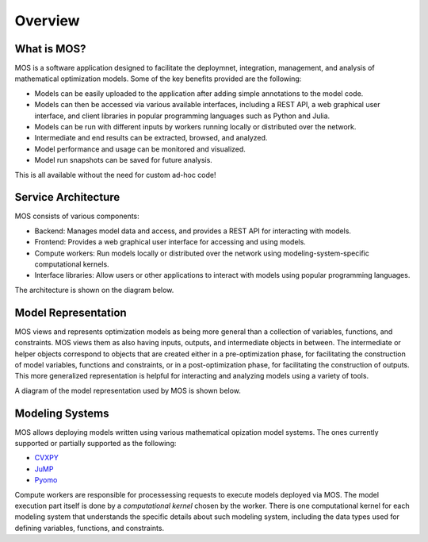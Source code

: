.. _overview:

********
Overview
********

What is MOS?
============

MOS is a software application designed to facilitate the deploymnet, integration, management, and analysis of mathematical optimization models. 
Some of the key benefits provided are the following:

* Models can be easily uploaded to the application after adding simple annotations to the model code.
* Models can then be accessed via various available interfaces, including a REST API, a web graphical user interface, and client libraries in popular programming languages such as Python and Julia. 
* Models can be run with different inputs by workers running locally or distributed over the network. 
* Intermediate and end results can be extracted, browsed, and analyzed. 
* Model performance and usage can be monitored and visualized.
* Model run snapshots can be saved for future analysis.

This is all available without the need for custom ad-hoc code! 

Service Architecture
====================

MOS consists of various components:

* Backend: Manages model data and access, and provides a REST API for interacting with models.
* Frontend: Provides a web graphical user interface for accessing and using models.
* Compute workers: Run models locally or distributed over the network using modeling-system-specific computational kernels.
* Interface libraries: Allow users or other applications to interact with models using popular programming languages.

The architecture is shown on the diagram below.

.. image:: ../static/architecture.*
    :scale: 80%
    :align: center

Model Representation
====================

MOS views and represents optimization models as being more general than a collection of variables, functions, and constraints. MOS views them as also having inputs, outputs, and intermediate objects in between. The intermediate or helper objects correspond to objects that are created either in a pre-optimization phase, for facilitating the construction of model variables, functions and constraints, or in a post-optimization phase, for facilitating the construction of outputs. This more generalized representation is helpful for interacting and analyzing models using a variety of tools. 

A diagram of the model representation used by MOS is shown below.

.. image:: ../static/model_representation.*
    :scale: 70%
    :align: center

Modeling Systems
================

MOS allows deploying models written using various mathematical opization model systems. 
The ones currently supported or partially supported as the following:

* `CVXPY <https://www.cvxpy.org/>`__
* `JuMP <https://jump.dev/JuMP.jl/stable/>`_
* `Pyomo <http://www.pyomo.org/>`_

Compute workers are responsible for processessing requests to execute models deployed via MOS. The model execution part itself is done by a *computational kernel* chosen by the worker. There is one computational kernel for each modeling system that understands the specific details about such modeling system, including the data types used for defining variables, functions, and constraints.
